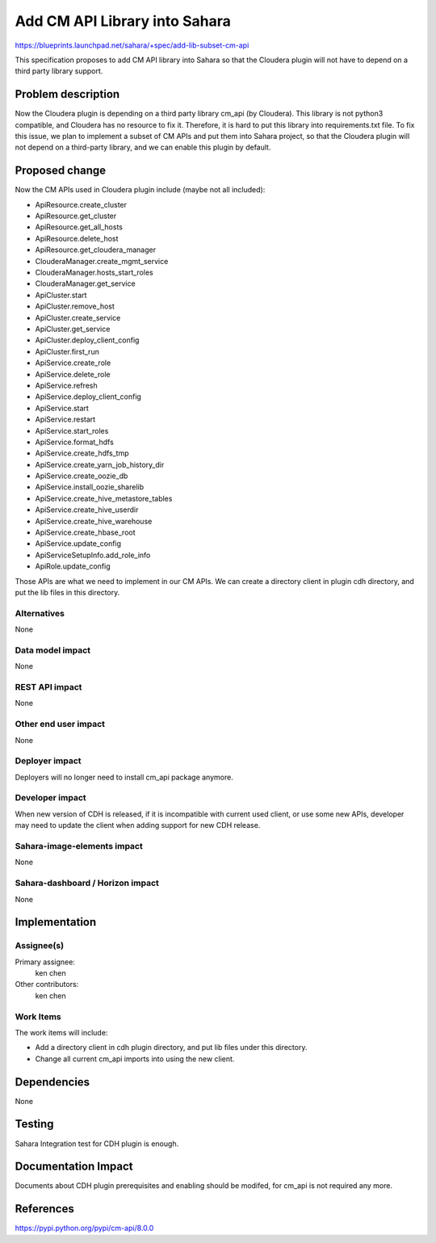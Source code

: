 ..
 This work is licensed under a Creative Commons Attribution 3.0 Unported
 License.

 http://creativecommons.org/licenses/by/3.0/legalcode

==============================
Add CM API Library into Sahara
==============================

https://blueprints.launchpad.net/sahara/+spec/add-lib-subset-cm-api

This specification proposes to add CM API library into Sahara so that the
Cloudera plugin will not have to depend on a third party library support.

Problem description
===================

Now the Cloudera plugin is depending on a third party library cm_api (by
Cloudera). This library is not python3 compatible, and Cloudera has no
resource to fix it. Therefore, it is hard to put this library into
requirements.txt file. To fix this issue, we plan to implement a subset of
CM APIs and put them into Sahara project, so that the Cloudera plugin will not
depend on a third-party library, and we can enable this plugin by default.

Proposed change
===============

Now the CM APIs used in Cloudera plugin include (maybe not all included):

* ApiResource.create_cluster
* ApiResource.get_cluster
* ApiResource.get_all_hosts
* ApiResource.delete_host
* ApiResource.get_cloudera_manager
* ClouderaManager.create_mgmt_service
* ClouderaManager.hosts_start_roles
* ClouderaManager.get_service
* ApiCluster.start
* ApiCluster.remove_host
* ApiCluster.create_service
* ApiCluster.get_service
* ApiCluster.deploy_client_config
* ApiCluster.first_run
* ApiService.create_role
* ApiService.delete_role
* ApiService.refresh
* ApiService.deploy_client_config
* ApiService.start
* ApiService.restart
* ApiService.start_roles
* ApiService.format_hdfs
* ApiService.create_hdfs_tmp
* ApiService.create_yarn_job_history_dir
* ApiService.create_oozie_db
* ApiService.install_oozie_sharelib
* ApiService.create_hive_metastore_tables
* ApiService.create_hive_userdir
* ApiService.create_hive_warehouse
* ApiService.create_hbase_root
* ApiService.update_config
* ApiServiceSetupInfo.add_role_info
* ApiRole.update_config

Those APIs are what we need to implement in our CM APIs. We can create a
directory client in plugin cdh directory, and put the lib files in this
directory.

Alternatives
------------

None

Data model impact
-----------------

None

REST API impact
---------------

None

Other end user impact
---------------------

None

Deployer impact
---------------

Deployers will no longer need to install cm_api package anymore.

Developer impact
----------------

When new version of CDH is released, if it is incompatible with current used
client, or use some new APIs, developer may need to update the client when
adding support for new CDH release.

Sahara-image-elements impact
----------------------------

None

Sahara-dashboard / Horizon impact
---------------------------------

None

Implementation
==============

Assignee(s)
-----------

Primary assignee:
  ken chen

Other contributors:
  ken chen

Work Items
----------

The work items will include:

* Add a directory client in cdh plugin directory, and put lib files under
  this directory.
* Change all current cm_api imports into using the new client.

Dependencies
============

None

Testing
=======

Sahara Integration test for CDH plugin is enough.

Documentation Impact
====================

Documents about CDH plugin prerequisites and enabling should be modifed, for
cm_api is not required any more.

References
==========

https://pypi.python.org/pypi/cm-api/8.0.0
